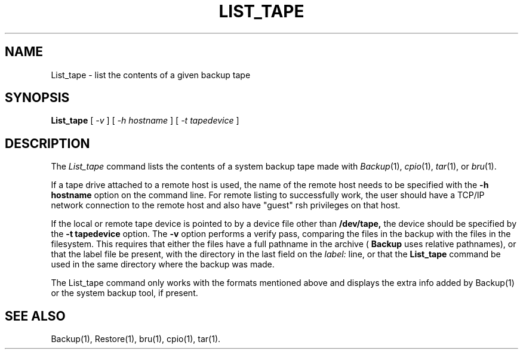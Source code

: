 '\"macro stdmacro
.TH LIST_TAPE 1
.SH NAME
List_tape \- list the contents of a given backup tape
.SH SYNOPSIS
.B List_tape
[
.I \-v
] [
.I \-h hostname
] [
.I \-t tapedevice
]
.SH DESCRIPTION
The
.I List_tape\^
command lists the contents of a system backup tape made with
.IR Backup (1),
.IR cpio (1),
.IR tar (1),
or
.IR bru (1).
.PP
If a tape drive attached to a remote host is used,  the name of the
remote host needs to be specified with the
.B \-h hostname
option on the command line.  For remote listing to successfully work, the
user should have a TCP/IP network connection to the remote host and also
have "guest" rsh privileges on that host.
.PP
If the local or remote tape device is pointed to by a device file other
than
.B /dev/tape,
the device should be specified by the
.B \-t tapedevice
option.
The
.B \-v
option performs a verify pass, comparing the files in the backup with
the files in the filesystem.  This requires that either the files
have a full pathname in the archive (
.B Backup
uses relative pathnames), or that the label file be present, with the
directory in the last field on the 
.I label:
line, or that the
.B List_tape
command be used in the same directory where the backup was made.
.PP
The List_tape command only works with the formats mentioned above
and displays the extra info added by Backup(1) or the system backup
tool, if present.
.SH SEE ALSO
Backup(1), Restore(1), bru(1), cpio(1), tar(1).
